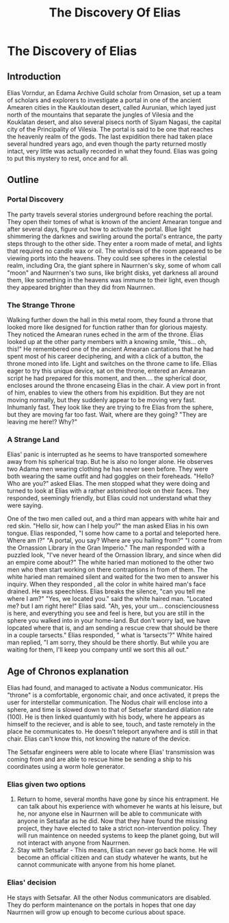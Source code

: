 #+title: The Discovery Of Elias
#+startup: inlineimages

* The Discovery of Elias
** Introduction
Elias Vorndur, an Edama Archive Guild scholar from Ornasion, set up a team of scholars and explorers to investigate a portal in one of the ancient Amearen cities in the Kaukloutan desert, called Aurunian, which layed just north of the mountains that separate the jungles of Vilesia and the Kouklatan desert, and also several pisecs north of Siyam Nagasi, the capital city of the Principality of Vilesia. The portal is said to be one that reaches the heavenly realm of the gods. The last expidition there had taken place several hundred years ago, and even though the party returned mostly intact, very little was actually recorded in what they found. Elias was going to put this mystery to rest, once and for all.

** Outline
*** Portal Discovery
The party travels several stories underground before reaching the portal. They open their tomes of what is known of the ancient Amearan tongue and after several days, figure out how to activate the portal. Blue light shimmering the darknes and swirling around the portal's entrance, the party steps through to the other side. They enter a room made of metal, and lights that required no candle wax or oil. The windows of the room appeared to be viewing ports into the heavens. They could see spheres in the celestial realm, including Ora, the giant sphere in Naurrnen's sky, some of whom call "moon" and Naurrnen's two suns, like bright disks, yet darkness all around them, like something in the heavens was immune to their light, even though they appeared brighter than they did from Naurrnen.
*** The Strange Throne
Walking further down the hall in this metal room, they found a throne that looked more like designed for function rather than for glorious majesty. They noticed the Amearan runes eched in the arm of the throne. Elias looked up at the other party members with a knowing smile, "this... oh, this!" He remembered one of the ancient Amearan cantations that he had spent most of his career deciphering, and with a click of a button, the throne moned into life. Light and switches on the throne came to life. Ellias eager to try this unique device, sat on the throne, entered an Amearan script he had prepared for this moment, and then.... the spherical door, encloses around the throne encaseing Elias in the chair. A view port in front of him, enables to view the others from his expidition. But they are not moving normally, but they suddenly appear to be moving very fast. Inhumanly fast. They look like they are trying to fre Elias from the sphere, but they are moving far too fast. Wait, where are they going? "They are leaving me here!? Why?"
*** A Strange Land
Elias' panic is interrupted as he seems to have transported somewhere away from his spherical trap. But he is also no longer alone. He observes two Adama men wearing clothing he has never seen before. They were both wearing the same outfit and had goggles on their foreheads. "Hello? Who are you?" asked Elias. The men stopped what they were doing and turned to look at Elias with a rather astonished look on their faces. They responded, seemingly friendly, but Elias could not understand what they were saying.

One of the two men called out, and a third man appears with white hair and red skin. "Hello sir, how can I help you?" the man asked Elias in his own tongue. Elias responded, "I some how came to a portal and teleported here. Where am I?" "A portal, you say? Where are you hailing from?" "I come from the Ornassion Library in the Gran Imperio." The man responded with a puzzled look, "I've never heard of the Ornassion library, and since when did an empire come about?" The white haried man motioned to the other two men who then start working on there contraptions in from of them. The white haried man remained silent and waited for the two men to answer his inquiry. When they responded , all the color in white haired man's face drained. He was speechless. Elias breaks the silence, "can you tell me where I am?" "Yes, we located you." said the white haired man. "Located me? but I am right here!" Elias said. "Ah, yes, your um... conscienciousness is here, and everything you see and feel is here, but you are still in the sphere you walked into in your home-land. But don't worry lad, we have lopcated where that is, and am sending a rescue crew that should be there in a couple tarsects." Elias responded, " what is 'tarsects'?" White haired man replied,  "I am sorry, they should be there shortly. But while you are waiting for them, I'll keep you company until we sort this all out."

** Age of Chronos explanation
Elias had found, and managed to activate a Nodus communicator. His "throne" is a comfortable, ergonomic chair, and once activated, it preps the user for interstellar communication. The Nodus chair will enclose into a sphere, and time is slowed down to that of Setsefar standard dilation rate (100). He is then linked quantumly with his body, where he appears as himself to the reciever, and is able to see, touch, and taste remotely in the place he communicates to. He doesn't teleport anywhere and is still in that chair. Elias can't know this, not knowing the nature of the device.

The Setsafar engineers were able to locate where Elias' transmission was coming from and are able to rescue hime be sending a ship to his coordinates using a worm hole generator.

*** Elias given two options
1. Return to home, several months have gone by since his entrapment. He can talk about his experience with whomever he wants at his leisure, but he, nor anyone else in Naurrnen will be able to communicate with anyone in Setsafar as he did. Now that they have found the missing project, they have elected to take a strict non-intervention policy. They will run maintence on needed systems to keep the planet going, but will not interact with anyone from Naurrnen.
2. Stay with Setsafar - This means, Elias can never go back home. He will become an official citizen and can study whatever he wants, but he cannot communicate with anyone from his home planet.

*** Elias' decision
He stays with Setsafar. All the other Nodus communicators are disabled. They do perform maintenance on the portals in hopes that one day Naurrnen will grow up enough to become curious about space.
